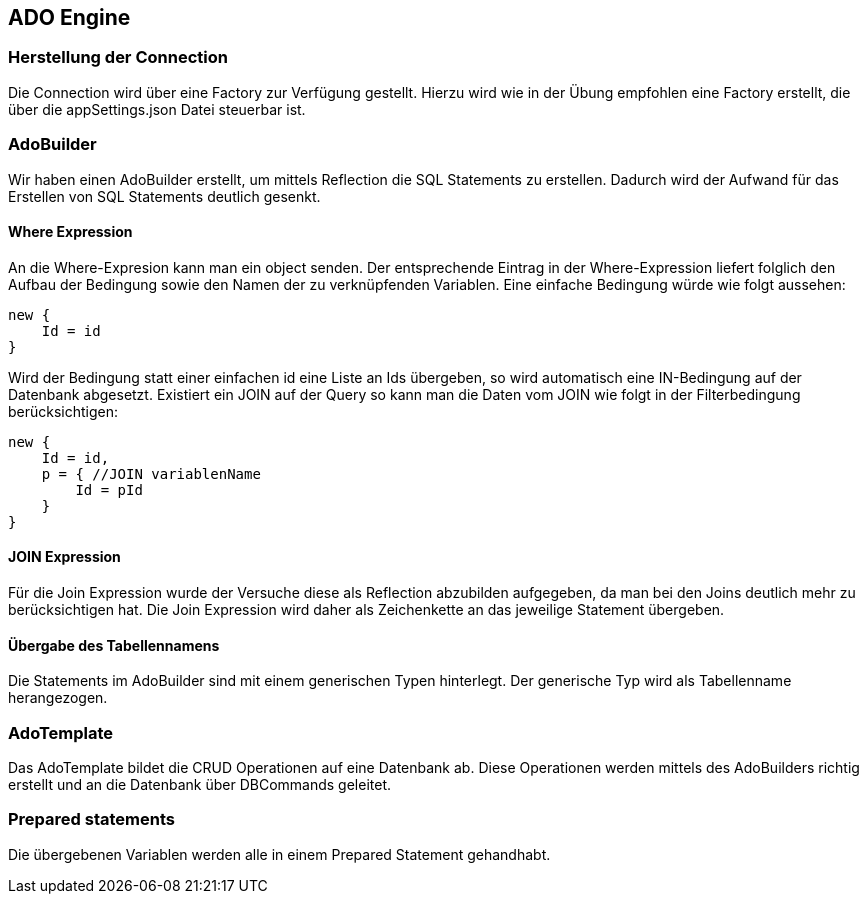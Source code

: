 == ADO Engine

=== Herstellung der Connection
Die Connection wird über eine Factory zur Verfügung gestellt. Hierzu wird wie in der Übung empfohlen eine Factory erstellt, die über die appSettings.json Datei steuerbar ist. 

=== AdoBuilder

Wir haben einen AdoBuilder erstellt, um mittels Reflection die SQL Statements zu erstellen. Dadurch wird der Aufwand für das Erstellen von SQL Statements deutlich gesenkt.

==== Where Expression
An die Where-Expresion kann man ein object senden. Der entsprechende Eintrag in der Where-Expression liefert folglich den Aufbau der Bedingung sowie den Namen der zu verknüpfenden Variablen. Eine einfache Bedingung würde wie folgt aussehen:
[source,c#]
----
new {
    Id = id
}
----

Wird der Bedingung statt einer einfachen id eine Liste an Ids übergeben, so wird automatisch eine IN-Bedingung auf der Datenbank abgesetzt. 
Existiert ein JOIN auf der Query so kann man die Daten vom JOIN wie folgt in der Filterbedingung berücksichtigen:
[source,c#]
----
new {
    Id = id,
    p = { //JOIN variablenName
        Id = pId
    }
}
----

==== JOIN Expression
Für die Join Expression wurde der Versuche diese als Reflection abzubilden aufgegeben, da man bei den Joins deutlich mehr zu berücksichtigen hat. Die Join Expression wird daher als Zeichenkette an das jeweilige Statement übergeben.

==== Übergabe des Tabellennamens
Die Statements im AdoBuilder sind mit einem generischen Typen hinterlegt. Der generische Typ wird als Tabellenname herangezogen.

=== AdoTemplate
Das AdoTemplate bildet die CRUD Operationen auf eine Datenbank ab. Diese Operationen werden mittels des AdoBuilders richtig erstellt und an die Datenbank über DBCommands geleitet. 

=== Prepared statements
Die übergebenen Variablen werden alle in einem Prepared Statement gehandhabt.